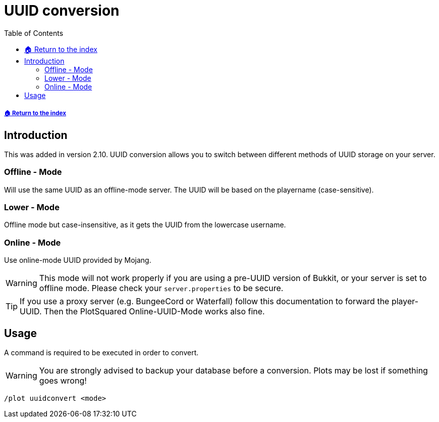 = UUID conversion
:toc: left
:toclevels: 2
:icons: font

===== xref:README.adoc[🏠 Return to the index]

== Introduction
This was added in version 2.10. UUID conversion allows you to switch between different methods of UUID storage on your server.

=== Offline - Mode

Will use the same UUID as an offline-mode server. The UUID will be based on the playername (case-sensitive).

=== Lower - Mode

Offline mode but case-insensitive, as it gets the UUID from the lowercase username.

=== Online - Mode

Use online-mode UUID provided by Mojang.

[WARNING]
This mode will not work properly if you are using a pre-UUID version of Bukkit, or your server is set to offline mode. Please check your `server.properties` to be secure.

[TIP]
If you use a proxy server (e.g. BungeeCord or Waterfall) follow this documentation to forward the player-UUID. Then the PlotSquared Online-UUID-Mode works also fine.

== Usage

A command is required to be executed in order to convert.

[WARNING]
You are strongly advised to backup your database before a conversion. Plots may be lost if something goes wrong!

`/plot uuidconvert <mode>`
